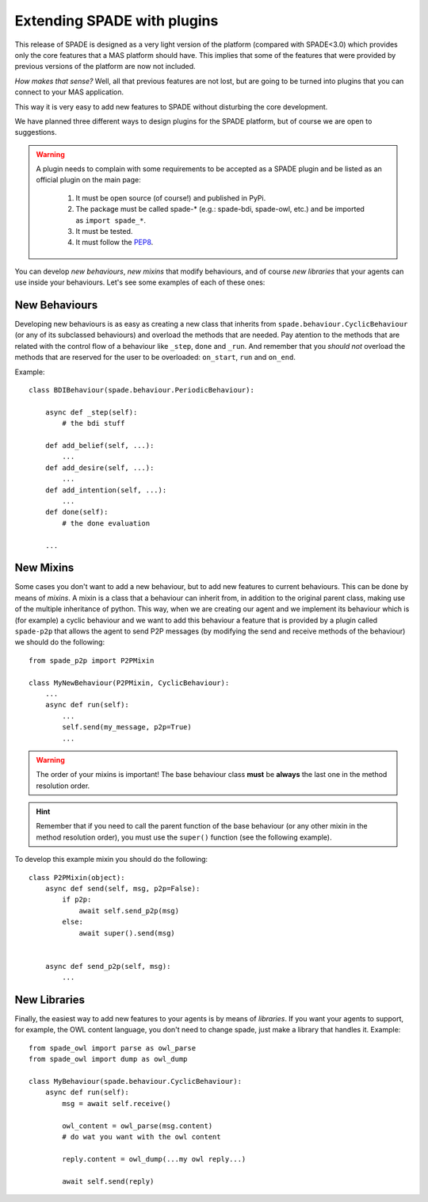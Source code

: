 .. _extending:

============================
Extending SPADE with plugins
============================

This release of SPADE is designed as a very light version of the platform (compared with SPADE<3.0) which provides only
the core features that a MAS platform should have. This implies that some of the features that were provided by previous
versions of the platform are now not included.

*How makes that sense?* Well, all that previous features are not lost, but
are going to be turned into plugins that you can connect to your MAS application.

This way it is very easy to add new features to SPADE without disturbing the core development.

We have planned three different ways to design plugins for the SPADE platform, but of course we are open to suggestions.

.. warning::
    A plugin needs to complain with some requirements to be accepted as a SPADE plugin and be listed as an official
    plugin on the main page:
        #. It must be open source (of course!) and published in PyPi.
        #. The package must be called spade-* (e.g.: spade-bdi, spade-owl, etc.) and be imported as ``import spade_*``.
        #. It must be tested.
        #. It must follow the `PEP8 <https://www.python.org/dev/peps/pep-0008/>`_.

You can develop *new behaviours*, *new mixins* that modify behaviours, and of course *new libraries* that your agents
can use inside your behaviours. Let's see some examples of each of these ones:


New Behaviours
--------------

Developing new behaviours is as easy as creating a new class that inherits from ``spade.behaviour.CyclicBehaviour`` (or
any of its subclassed behaviours) and overload the methods that are needed. Pay atention to the methods that are related
with the control flow of a behaviour like ``_step``, ``done`` and ``_run``. And remember that you *should not* overload
the methods that are reserved for the user to be overloaded: ``on_start``, ``run`` and ``on_end``.

Example::

    class BDIBehaviour(spade.behaviour.PeriodicBehaviour):

        async def _step(self):
            # the bdi stuff

        def add_belief(self, ...):
            ...
        def add_desire(self, ...):
            ...
        def add_intention(self, ...):
            ...
        def done(self):
            # the done evaluation

        ...


New Mixins
----------

Some cases you don't want to add a new behaviour, but to add new features to current behaviours. This can be done by
means of *mixins*. A mixin is a class that a behaviour can inherit from, in addition to the original parent class,
making use of the multiple inheritance of python. This way, when we are creating our agent and we implement its
behaviour which is (for example) a cyclic behaviour and we want to add this behaviour a feature that is provided by a
plugin called ``spade-p2p`` that allows the agent to send P2P messages (by modifying the send and receive methods of the
behaviour) we should do the following::

    from spade_p2p import P2PMixin

    class MyNewBehaviour(P2PMixin, CyclicBehaviour):
        ...
        async def run(self):
            ...
            self.send(my_message, p2p=True)
            ...


.. warning::
    The order of your mixins is important! The base behaviour class **must** be **always** the last one in the
    method resolution order.

.. hint::
    Remember that if you need to call the parent function of the base behaviour (or any other mixin in the method
    resolution order), you must use the ``super()`` function (see the following example).

To develop this example mixin you should do the following::

    class P2PMixin(object):
        async def send(self, msg, p2p=False):
            if p2p:
                await self.send_p2p(msg)
            else:
                await super().send(msg)


        async def send_p2p(self, msg):
            ...





New Libraries
-------------

Finally, the easiest way to add new features to your agents is by means of *libraries*. If you want your agents to
support, for example, the OWL content language, you don't need to change spade, just make a library that handles it.
Example::

    from spade_owl import parse as owl_parse
    from spade_owl import dump as owl_dump

    class MyBehaviour(spade.behaviour.CyclicBehaviour):
        async def run(self):
            msg = await self.receive()

            owl_content = owl_parse(msg.content)
            # do wat you want with the owl content

            reply.content = owl_dump(...my owl reply...)

            await self.send(reply)

